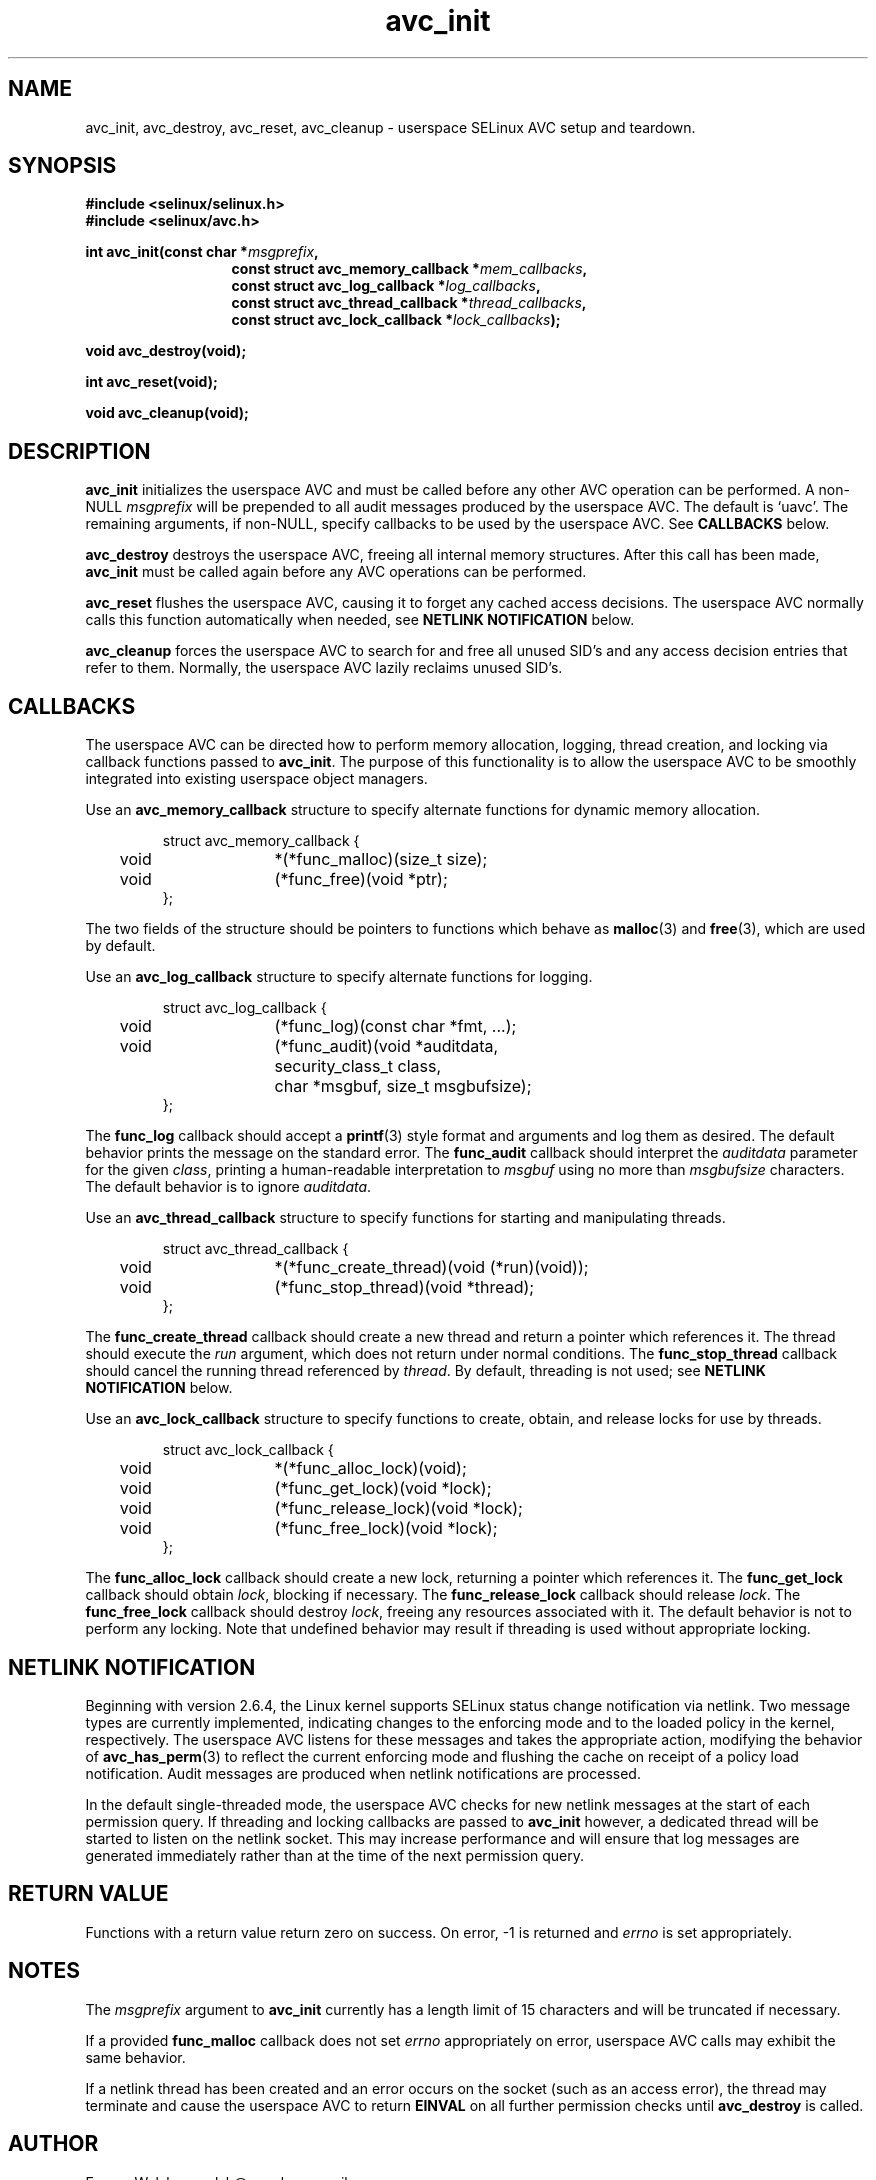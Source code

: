 .\" Hey Emacs! This file is -*- nroff -*- source.
.\"
.\" Author: Eamon Walsh (ewalsh@epoch.ncsc.mil) 2004
.TH "avc_init" "3" "27 May 2004" "" "SE Linux API documentation"
.SH "NAME"
avc_init, avc_destroy, avc_reset, avc_cleanup \- userspace SELinux AVC setup and teardown.
.SH "SYNOPSIS"
.B #include <selinux/selinux.h>
.br
.B #include <selinux/avc.h>
.sp
.BI "int avc_init(const char *" msgprefix , 
.in +\w'int avc_init('u
.BI "const struct avc_memory_callback *" mem_callbacks ,
.br
.BI "const struct avc_log_callback *" log_callbacks ,
.br
.BI "const struct avc_thread_callback *" thread_callbacks ,
.br
.BI "const struct avc_lock_callback *" lock_callbacks ");"
.in
.sp
.BI "void avc_destroy(void);"
.sp
.BI "int avc_reset(void);"
.sp
.BI "void avc_cleanup(void);"
.SH "DESCRIPTION"
.B avc_init
initializes the userspace AVC and must be called before any other AVC operation can be performed.  A non-NULL
.I msgprefix
will be prepended to all audit messages produced by the userspace AVC.  The default is `uavc'.  The remaining arguments, if non-NULL, specify callbacks to be used by the userspace AVC.  See 
.B CALLBACKS
below.

.B avc_destroy
destroys the userspace AVC, freeing all internal memory structures.  After this call has been made, 
.B avc_init
must be called again before any AVC operations can be performed.

.B avc_reset
flushes the userspace AVC, causing it to forget any cached access decisions.  The userspace AVC normally calls this function automatically when needed, see
.B NETLINK NOTIFICATION
below.

.B avc_cleanup
forces the userspace AVC to search for and free all unused SID's and any access decision entries that refer to them.  Normally, the userspace AVC lazily reclaims unused SID's.  

.SH "CALLBACKS"
The userspace AVC can be directed how to perform memory allocation, logging, thread creation, and locking via callback functions passed to
.BR avc_init .
The purpose of this functionality is to allow the userspace AVC to be smoothly integrated into existing userspace object managers.

Use an
.B avc_memory_callback
structure to specify alternate functions for dynamic memory allocation.

.RS
.ta 4n 10n 24n
.nf
struct avc_memory_callback {
	void	*(*func_malloc)(size_t size);
	void	(*func_free)(void *ptr);
};
.fi
.ta
.RE

The two fields of the structure should be pointers to functions which behave as 
.BR malloc (3)
and
.BR free (3),
which are used by default. 

Use an
.B avc_log_callback
structure to specify alternate functions for logging.

.RS
.ta 4n 10n 24n
.nf
struct avc_log_callback {
	void	(*func_log)(const char *fmt, ...);
	void	(*func_audit)(void *auditdata,
			security_class_t class,
			char *msgbuf, size_t msgbufsize);
};
.fi
.ta
.RE

The
.B func_log
callback should accept a 
.BR printf (3)
style format and arguments and log them as desired.  The default behavior prints the message on the standard error.  The
.B func_audit
callback should interpret the 
.I auditdata
parameter for the given
.IR class ,
printing a human-readable interpretation to 
.I msgbuf
using no more than
.I msgbufsize
characters.  The default behavior is to ignore
.IR auditdata .

Use an
.B avc_thread_callback
structure to specify functions for starting and manipulating threads.

.RS
.ta 4n 10n 24n
.nf
struct avc_thread_callback {
	void	*(*func_create_thread)(void (*run)(void));
	void	(*func_stop_thread)(void *thread);
};
.fi
.ta
.RE

The
.B func_create_thread
callback should create a new thread and return a pointer which references it.  The thread should execute the
.I run
argument, which does not return under normal conditions.  The
.B func_stop_thread
callback should cancel the running thread referenced by 
.IR thread .
By default, threading is not used; see 
.B NETLINK NOTIFICATION
below.

Use an
.B avc_lock_callback
structure to specify functions to create, obtain, and release locks for use by threads.

.RS
.ta 4n 10n 24n
.nf
struct avc_lock_callback {
	void	*(*func_alloc_lock)(void);
	void	(*func_get_lock)(void *lock);
	void	(*func_release_lock)(void *lock);
	void	(*func_free_lock)(void *lock);
};
.fi
.ta
.RE

The
.B func_alloc_lock
callback should create a new lock, returning a pointer which references it.  The
.B func_get_lock
callback should obtain
.IR lock ,
blocking if necessary.  The
.B func_release_lock
callback should release
.IR lock .
The
.B func_free_lock
callback should destroy
.IR lock ,
freeing any resources associated with it.  The default behavior is not to perform any locking.  Note that undefined behavior may result if threading is used without appropriate locking.

.SH "NETLINK NOTIFICATION"
Beginning with version 2.6.4, the Linux kernel supports SELinux status change notification via netlink.  Two message types are currently implemented, indicating changes to the enforcing mode and to the loaded policy in the kernel, respectively.  The userspace AVC listens for these messages and takes the appropriate action, modifying the behavior of
.BR avc_has_perm (3)
to reflect the current enforcing mode and flushing the cache on receipt of a policy load notification.  Audit messages are produced when netlink notifications are processed.

In the default single-threaded mode, the userspace AVC checks for new netlink messages at the start of each permission query.  If threading and locking callbacks are passed to
.B avc_init
however, a dedicated thread will be started to listen on the netlink socket.  This may increase performance and will ensure that log messages are generated immediately rather than at the time of the next permission query.

.SH "RETURN VALUE"
Functions with a return value return zero on success.  On error, \-1 is returned and
.I errno
is set appropriately.

.SH "NOTES"
The
.I msgprefix
argument to
.B avc_init
currently has a length limit of 15 characters and will be truncated if necessary.

If a provided
.B func_malloc
callback does not set
.I errno
appropriately on error, userspace AVC calls may exhibit the
same behavior.

If a netlink thread has been created and an error occurs on the socket (such as an access error), the thread may terminate and cause the userspace AVC to return
.B EINVAL
on all further permission checks until
.B avc_destroy 
is called.

.SH "AUTHOR"
Eamon Walsh <ewalsh@epoch.ncsc.mil>

.SH "SEE ALSO"
.BR avc_has_perm (3),
.BR avc_context_to_sid (3),
.BR avc_cache_stats (3),
.BR avc_add_callback (3),
.BR security_compute_av (3)
.BR selinux (8)

